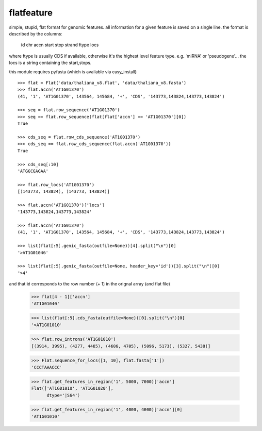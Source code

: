 flatfeature
===========
simple, stupid, flat format for genomic features.
all information for a given feature is saved on a single line.
the format is described by the columns:
    id  chr accn    start   stop    strand  ftype   locs
where ftype is usually CDS if available, otherwise it's the 
highest level feature type. e.g. 'miRNA' or 'pseudogene'...
the locs is a string containing the start,stops. 

this module requires pyfasta (which is available via easy_install)

::

    >>> flat = Flat('data/thaliana_v8.flat', 'data/thaliana_v8.fasta')
    >>> flat.accn('AT1G01370')
    (41, '1', 'AT1G01370', 143564, 145684, '+', 'CDS', '143773,143824,143773,143824')

    >>> seq = flat.row_sequence('AT1G01370') 
    >>> seq == flat.row_sequence(flat[flat['accn'] == 'AT1G01370'][0])
    True

    >>> cds_seq = flat.row_cds_sequence('AT1G01370')
    >>> cds_seq == flat.row_cds_sequence(flat.accn('AT1G01370'))
    True

    >>> cds_seq[:10]
    'ATGGCGAGAA'

    >>> flat.row_locs('AT1G01370')
    [(143773, 143824), (143773, 143824)]

    >>> flat.accn('AT1G01370')['locs']
    '143773,143824,143773,143824'

    >>> flat.accn('AT1G01370')
    (41, '1', 'AT1G01370', 143564, 145684, '+', 'CDS', '143773,143824,143773,143824')

    >>> list(flat[:5].genic_fasta(outfile=None))[4].split("\n")[0]
    '>AT1G01046'

    >>> list(flat[:5].genic_fasta(outfile=None, header_key='id'))[3].split("\n")[0]
    '>4'

and that id corresponds to the row number (+ 1) in the orignal array (and
flat file)

    >>> flat[4 - 1]['accn']
    'AT1G01040'

    >>> list(flat[:5].cds_fasta(outfile=None))[0].split("\n")[0]
    '>AT1G01010'

    >>> flat.row_introns('AT1G01010')
    [(3914, 3995), (4277, 4485), (4606, 4705), (5096, 5173), (5327, 5438)]

    >>> Flat.sequence_for_locs([1, 10], flat.fasta['1'])
    'CCCTAAACCC'

    >>> flat.get_features_in_region('1', 5000, 7000)['accn']
    Flat(['AT1G01010', 'AT1G01020'], 
          dtype='|S64')

    >>> flat.get_features_in_region('1', 4000, 4000)['accn'][0]
    'AT1G01010'
